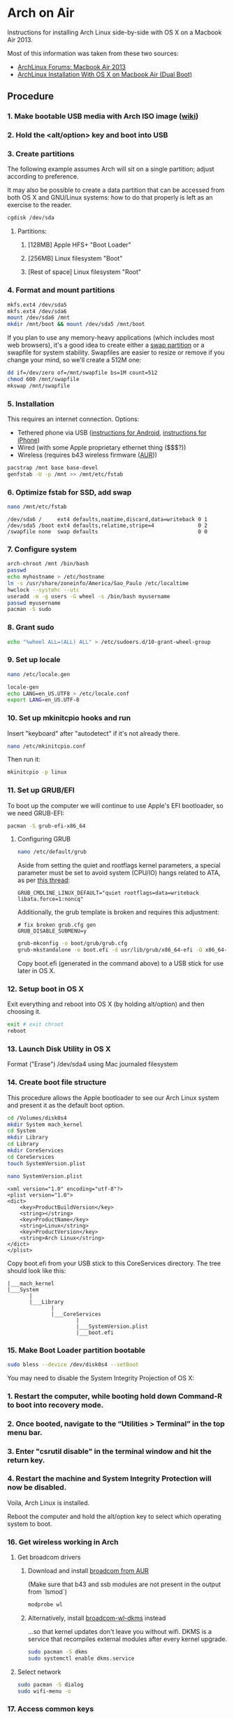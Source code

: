 * Arch on Air
Instructions for installing Arch Linux side-by-side with OS X on
a Macbook Air 2013.

Most of this information was taken from these two sources:
- [[https://bbs.archlinux.org/viewtopic.php?id=165899][ArchLinux Forums: Macbook Air 2013]]
- [[http://panks.me/posts/2013/06/arch-linux-installation-with-os-x-on-macbook-air-dual-boot/][ArchLinux Installation With OS X on Macbook Air (Dual Boot)]]

** Procedure
*** 1. Make bootable USB media with Arch ISO image ([[https://wiki.archlinux.org/index.php/USB_Flash_Installation_Media][wiki]])
*** 2. Hold the <alt/option> key and boot into USB
*** 3. Create partitions
The following example assumes Arch will sit on a single partition;
adjust according to preference.

It may also be possible to create a data partition that can be
accessed from both OS X and GNU/Linux systems: how to
do that properly is left as an exercise to the reader.
#+begin_src sh
cgdisk /dev/sda
#+end_src
**** Partitions:
***** [128MB] Apple HFS+ "Boot Loader"
***** [256MB] Linux filesystem "Boot"
***** [Rest of space] Linux filesystem "Root"
*** 4. Format and mount partitions
#+begin_src sh
mkfs.ext4 /dev/sda5
mkfs.ext4 /dev/sda6
mount /dev/sda6 /mnt
mkdir /mnt/boot && mount /dev/sda5 /mnt/boot
#+end_src
If you plan to use any memory-heavy applications (which includes
most web browsers), it's a good idea to create either a [[https://wiki.archlinux.org/index.php/Swap#Swap_partition][swap partition]]
or a swapfile for system stability. Swapfiles are easier to
resize or remove if you change your mind, so we'll create
a 512M one:
#+begin_src sh
dd if=/dev/zero of=/mnt/swapfile bs=1M count=512
chmod 600 /mnt/swapfile
mkswap /mnt/swapfile
#+end_src
*** 5. Installation
This requires an internet connection. Options:
- Tethered phone via USB ([[https://wiki.archlinux.org/index.php/Android_tethering][instructions for Android]], [[https://wiki.archlinux.org/index.php/IPhone_Tethering][instructions for iPhone]])
- Wired (with some Apple proprietary ethernet thing ($$$?))
- Wireless (requires b43 wireless firmware ([[https://aur.archlinux.org/packages/b43-firmware/][AUR]]))
#+begin_src sh
pacstrap /mnt base base-devel
genfstab -U -p /mnt >> /mnt/etc/fstab
#+end_src
*** 6. Optimize fstab for SSD, add swap
#+begin_src sh
nano /mnt/etc/fstab
#+end_src
#+begin_example
/dev/sda6 /     ext4 defaults,noatime,discard,data=writeback 0 1
/dev/sda5 /boot ext4 defaults,relatime,stripe=4              0 2
/swapfile none  swap defaults                                0 0
#+end_example
*** 7. Configure system
#+begin_src sh
arch-chroot /mnt /bin/bash
passwd
echo myhostname > /etc/hostname
ln -s /usr/share/zoneinfo/America/Sao_Paulo /etc/localtime
hwclock --systohc --utc
useradd -m -g users -G wheel -s /bin/bash myusername
passwd myusername
pacman -S sudo
#+end_src
*** 8. Grant sudo
#+begin_src sh
echo "%wheel ALL=(ALL) ALL" > /etc/sudoers.d/10-grant-wheel-group
#+end_src
*** 9. Set up locale
#+begin_src sh
nano /etc/locale.gen
#+end_src
#+begin_src sh
locale-gen
echo LANG=en_US.UTF8 > /etc/locale.conf
export LANG=en_US.UTF-8
#+end_src
*** 10. Set up mkinitcpio hooks and run
Insert "keyboard" after "autodetect" if it's not already there.
#+begin_src sh
nano /etc/mkinitcpio.conf
#+end_src
Then run it:
#+begin_src sh
mkinitcpio -p linux
#+end_src
*** 11. Set up GRUB/EFI
To boot up the computer we will continue to use Apple's EFI
bootloader, so we need GRUB-EFI:
#+begin_src sh
pacman -S grub-efi-x86_64
#+end_src
**** Configuring GRUB
#+begin_src sh
nano /etc/default/grub
#+end_src
Aside from setting the quiet and rootflags kernel parameters,
a special parameter must be set to avoid system (CPU/IO)
hangs related to ATA, as per [[https://bbs.archlinux.org/viewtopic.php?pid%3D1295212#p1295212][this thread]]:
#+begin_example
GRUB_CMDLINE_LINUX_DEFAULT="quiet rootflags=data=writeback libata.force=1:noncq"
#+end_example
Additionally, the grub template is broken and requires this adjustment:
#+begin_example
# fix broken grub.cfg gen
GRUB_DISABLE_SUBMENU=y
#+end_example
#+begin_src sh
grub-mkconfig -o boot/grub/grub.cfg
grub-mkstandalone -o boot.efi -d usr/lib/grub/x86_64-efi -O x86_64-efi --compress=xz boot/grub/grub.cfg
#+end_src
Copy boot.efi (generated in the command above) to a USB stick for use later in OS X.
*** 12. Setup boot in OS X
Exit everything and reboot into OS X (by holding alt/option) and
then choosing it.
#+begin_src sh
exit # exit chroot
reboot
#+end_src
*** 13. Launch Disk Utility in OS X
Format ("Erase") /dev/sda4 using Mac journaled filesystem
*** 14. Create boot file structure
This procedure allows the Apple bootloader to see our Arch
Linux system and present it as the default boot option.
#+begin_src sh
cd /Volumes/disk0s4
mkdir System mach_kernel
cd System
mkdir Library
cd Library
mkdir CoreServices
cd CoreServices
touch SystemVersion.plist
#+end_src
#+begin_src sh
nano SystemVersion.plist
#+end_src
#+begin_example
<xml version="1.0" encoding="utf-8"?>
<plist version="1.0">
<dict>
    <key>ProductBuildVersion</key>
    <string></string>
    <key>ProductName</key>
    <string>Linux</string>
    <key>ProductVersion</key>
    <string>Arch Linux</string>
</dict>
</plist>
#+end_example
Copy boot.efi from your USB stick to this CoreServices directory. 
The tree should look like this:
#+begin_example
|___mach_kernel
|___System
       |
       |___Library
              |
              |___CoreServices
                      |
                      |___SystemVersion.plist
                      |___boot.efi
#+end_example
*** 15. Make Boot Loader partition bootable
#+begin_src sh
sudo bless --device /dev/disk0s4 --setBoot
#+end_src

You may need to disable the System Integrity Projection of OS X:
*** 1. Restart the computer, while booting hold down Command-R to boot into recovery mode.
*** 2. Once booted, navigate to the “Utilities > Terminal” in the top menu bar.
*** 3. Enter "csrutil disable" in the terminal window and hit the return key.
*** 4. Restart the machine and System Integrity Protection will now be disabled.

Voila, Arch Linux is installed.

Reboot the computer and hold the alt/option key to
select which operating system to boot.
*** 16. Get wireless working in Arch
**** Get broadcom drivers
***** Download and install [[https://aur.archlinux.org/packages/broadcom-wl/][broadcom from AUR]]
(Make sure that b43 and ssb modules are not present in the output
from `lsmod`)
#+begin_src sh
modprobe wl
#+end_src
***** Alternatively, install [[https://aur.archlinux.org/packages/broadcom-wl-dkms/][broadcom-wl-dkms]] instead
...so that kernel updates don't leave you without wifi. DKMS
is a service that recompiles external modules after every kernel
upgrade.
#+begin_src sh
sudo pacman -S dkms
sudo systemctl enable dkms.service
#+end_src
**** Select network
#+begin_src sh
sudo pacman -S dialog
sudo wifi-menu -o
#+end_src
*** 17. Access common keys
**** Tilde key
The tilde key does not work on the keyboard out of the box. There
are several solutions listed [[https://wiki.archlinux.org/index.php/Apple_Keyboard][here]] but this one worked for me:
#+begin_src sh
sudo nano /etc/modprobe.d/hid_apple.conf
#+end_src
#+begin_example
options hid_apple iso_layout=0
#+end_example
**** Insert and <F1..12> keys
The <insert> key can be reproduced with fn+<Enter>. So to paste in an xterm
window for instance, use S-fn-<Enter>.

F1-F12 require fn+<F1>, etc.
*** 18. Improve battery performance
Out-of-the-box battery performance on Arch Linux should be good and at
least comparable to OS X.

If you want to try to improve battery life, there are two recommended packages
documented in the ArchWiki:
- [[https://01.org/powertop][PowerTOP]]: a tool provided by Intel to enable various powersaving
  modes in userspace, kernel and hardware, *available in the official
  repositories*. ([[https://wiki.archlinux.org/index.php/Powertop][ArchWiki]])
- [[http://linrunner.de/en/tlp/tlp.html][TLP]]: a collection of power-saving scripts *available in the official repositories*.
  ([[https://wiki.archlinux.org/index.php/TLP][ArchWiki]])
** Additional Links
There are other folks who have blogged about this process since I started this:
- [[http://frankshin.com/installing-archlinux-on-macbook-air-2013/][Installing Archlinux on Macbook Air 2013 - Frank Shin]]
- [[http://ryangehrig.com/index.php/arch-linux-on-macbook-air-2013/][Arch Linux – MacBook Air 2013 | Ryan Gehrig]] (broken)

